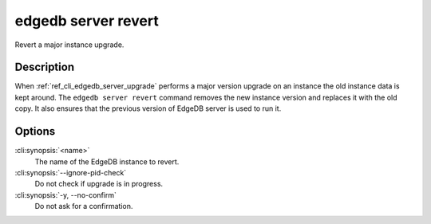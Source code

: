 .. _ref_cli_edgedb_server_revert:


=====================
edgedb server revert
=====================

Revert a major instance upgrade.

.. cli:synopsis::

     edgedb server revert [OPTIONS] <name>


Description
===========

When :ref:`ref_cli_edgedb_server_upgrade` performs a major version
upgrade on an instance the old instance data is kept around. The
``edgedb server revert`` command removes the new instance version and
replaces it with the old copy. It also ensures that the previous
version of EdgeDB server is used to run it.


Options
=======

:cli:synopsis:`<name>`
    The name of the EdgeDB instance to revert.

:cli:synopsis:`--ignore-pid-check`
    Do not check if upgrade is in progress.

:cli:synopsis:`-y, --no-confirm`
    Do not ask for a confirmation.
